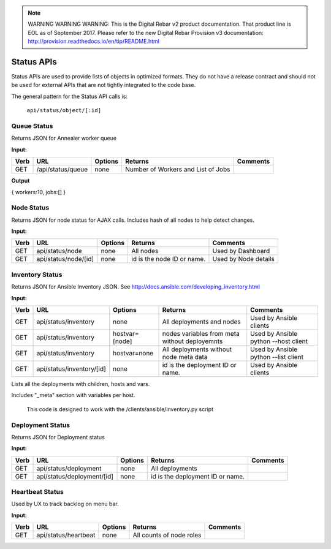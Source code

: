 
.. note:: WARNING WARNING WARNING:  This is the Digital Rebar v2 product documentation.  That product line is EOL as of September 2017.  Please refer to the new Digital Rebar Provision v3 documentation:  http:\/\/provision.readthedocs.io\/en\/tip\/README.html

Status APIs
~~~~~~~~~~~

Status APIs are used to provide lists of objects in optimized formats.
They do not have a release contract and should not be used for external
APIs that are not tightly integrated to the code base.

The general pattern for the Status API calls is:

    ``api/status/object/[:id]``

Queue Status
^^^^^^^^^^^^

Returns JSON for Annealer worker queue

**Input:**

+--------+---------------------+-----------+--------------------------------------+---------------+
| Verb   | URL                 | Options   | Returns                              | Comments      |
+========+=====================+===========+======================================+===============+
| GET    | /api/status/queue   | none      | Number of Workers and List of Jobs   |               |
+--------+---------------------+-----------+--------------------------------------+---------------+

**Output**

{ workers:10, jobs:[] }

Node Status
^^^^^^^^^^^

Returns JSON for node status for AJAX calls.  Includes hash of all nodes
to help detect changes.

**Input:**

+--------+------------------------+-----------+------------------------------+------------------------+
| Verb   | URL                    | Options   | Returns                      | Comments               |
+========+========================+===========+==============================+========================+
| GET    | api/status/node        | none      | All nodes                    | Used by Dashboard      |
+--------+------------------------+-----------+------------------------------+------------------------+
| GET    | api/status/node/[id]   | none      | id is the node ID or name.   | Used by Node details   |
+--------+------------------------+-----------+------------------------------+------------------------+

Inventory Status
^^^^^^^^^^^^^^^^

Returns JSON for Ansible Inventory JSON.  See
http://docs.ansible.com/developing\_inventory.html

**Input:**

+--------+-----------------------------+------------------+-----------------------------------------------------------------------------------------------------------------------------------------------------------------------------------------+----------------------------------------+
| Verb   | URL                         | Options          | Returns                                                                                                                                                                                 | Comments                               |
+========+=============================+==================+=========================================================================================================================================================================================+========================================+
| GET    | api/status/inventory        | none             | All deployments and nodes                                                                                                                                                               | Used by Ansible clients                |
+--------+-----------------------------+------------------+-----------------------------------------------------------------------------------------------------------------------------------------------------------------------------------------+----------------------------------------+
| GET    | api/status/inventory        | hostvar=[node]   | nodes variables from meta without deployemnts                                                                                                                                           | Used by Ansible python --host client   |
+--------+-----------------------------+------------------+-----------------------------------------------------------------------------------------------------------------------------------------------------------------------------------------+----------------------------------------+
| GET    | api/status/inventory        | hostvar=none     | All deployments without node meta data                                                                                                                                                  | Used by Ansible python --list client   |
+--------+-----------------------------+------------------+-----------------------------------------------------------------------------------------------------------------------------------------------------------------------------------------+----------------------------------------+
| GET    | api/status/inventory/[id]   | none             | id is the deployment ID or name.                                                                                                                                                        | Used by Ansible clients                |
+--------+-----------------------------+------------------+-----------------------------------------------------------------------------------------------------------------------------------------------------------------------------------------+----------------------------------------+

Lists all the deployments with children, hosts and vars.

Includes "\_meta" section with variables per host.

    This code is designed to work with the /clients/ansible/inventory.py
    script

Deployment Status
^^^^^^^^^^^^^^^^^

Returns JSON for Deployment status

**Input:**

+--------+------------------------------+-----------+------------------------------------+------------+
| Verb   | URL                          | Options   | Returns                            | Comments   |
+========+==============================+===========+====================================+============+
| GET    | api/status/deployment        | none      | All deployments                    |            |
+--------+------------------------------+-----------+------------------------------------+------------+
| GET    | api/status/deployment/[id]   | none      | id is the deployment ID or name.   |            |
+--------+------------------------------+-----------+------------------------------------+------------+

Heartbeat Status
^^^^^^^^^^^^^^^^

Used by UX to track backlog on menu bar.

**Input:**

+--------+------------------------+-----------+----------------------------+------------+
| Verb   | URL                    | Options   | Returns                    | Comments   |
+========+========================+===========+============================+============+
| GET    | api/status/heartbeat   | none      | All counts of node roles   |            |
+--------+------------------------+-----------+----------------------------+------------+

